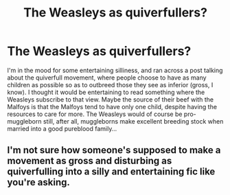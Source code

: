 #+TITLE: The Weasleys as quiverfullers?

* The Weasleys as quiverfullers?
:PROPERTIES:
:Author: blueocean43
:Score: 6
:DateUnix: 1613142251.0
:DateShort: 2021-Feb-12
:FlairText: Prompt
:END:
I'm in the mood for some entertaining silliness, and ran across a post talking about the quiverfull movement, where people choose to have as many children as possible so as to outbreed those they see as inferior (gross, I know). I thought it would be entertaining to read something where the Weasleys subscribe to that view. Maybe the source of their beef with the Malfoys is that the Malfoys tend to have only one child, despite having the resources to care for more. The Weasleys would of course be pro-muggleborn still, after all, muggleborns make excellent breeding stock when married into a good pureblood family...


** I'm not sure how someone's supposed to make a movement as gross and disturbing as quiverfulling into a silly and entertaining fic like you're asking.
:PROPERTIES:
:Author: SuspiciousString3
:Score: 18
:DateUnix: 1613148604.0
:DateShort: 2021-Feb-12
:END:
